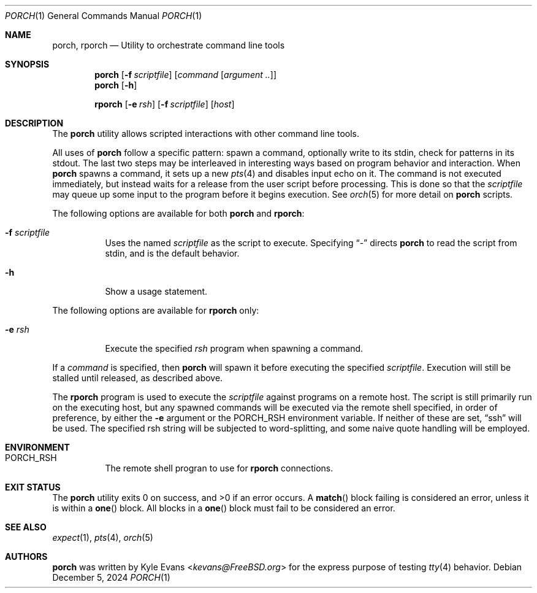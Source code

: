 .\"
.\" Copyright (c) 2024 Kyle Evans <kevans@FreeBSD.org>
.\"
.\" SPDX-License-Identifier: BSD-2-Clause
.\"
.Dd December 5, 2024
.Dt PORCH 1
.Os
.Sh NAME
.Nm porch ,
.Nm rporch
.Nd Utility to orchestrate command line tools
.Sh SYNOPSIS
.Nm
.Op Fl f Ar scriptfile
.Op Ar command Op Ar argument ..
.Nm
.Op Fl h
.Pp
.Nm rporch
.Op Fl e Ar rsh
.Op Fl f Ar scriptfile
.Op Ar host
.Sh DESCRIPTION
The
.Nm
utility allows scripted interactions with other command line tools.
.Pp
All uses of
.Nm
follow a specific pattern: spawn a command, optionally write to its stdin, check
for patterns in its stdout.
The last two steps may be interleaved in interesting ways based on program
behavior and interaction.
When
.Nm
spawns a command, it sets up a new
.Xr pts 4
and disables input echo on it.
The command is not executed immediately, but instead waits for a release from
the user script before processing.
This is done so that the
.Ar scriptfile
may queue up some input to the program before it begins execution.
See
.Xr orch 5
for more detail on
.Nm
scripts.
.Pp
The following options are available for both
.Nm
and
.Nm rporch :
.Bl -tag -width indent
.It Fl f Ar scriptfile
Uses the named
.Ar scriptfile
as the script to execute.
Specifying
.Dq -
directs
.Nm
to read the script from stdin, and is the default behavior.
.It Fl h
Show a usage statement.
.El
.Pp
The following options are available for
.Nm rporch
only:
.Bl -tag -width indent
.It Fl e Ar rsh
Execute the specified
.Ar rsh
program when spawning a command.
.El
.Pp
If a
.Ar command
is specified, then
.Nm
will spawn it before executing the specified
.Ar scriptfile .
Execution will still be stalled until released, as described above.
.Pp
The
.Nm rporch
program is used to execute the
.Ar scriptfile
against programs on a remote host.
The script is still primarily run on the executing host, but any spawned
commands will be executed via the remote shell specified, in order of
preference, by either the
.Fl e
argument or the
.Ev PORCH_RSH
environment variable.
If neither of these are set,
.Dq ssh
will be used.
The specified rsh string will be subjected to word-splitting, and some naive
quote handling will be employed.
.Sh ENVIRONMENT
.Bl -tag -width indent
.It Ev PORCH_RSH
The remote shell progran to use for
.Nm rporch
connections.
.El
.Sh EXIT STATUS
The
.Nm
utility exits 0 on success, and >0 if an error occurs.
A
.Fn match
block failing is considered an error, unless it is within a
.Fn one
block.
All blocks in a
.Fn one
block must fail to be considered an error.
.Sh SEE ALSO
.Xr expect 1 ,
.Xr pts 4 ,
.Xr orch 5
.Sh AUTHORS
.Nm
was written by
.An Kyle Evans Aq Mt kevans@FreeBSD.org
for the express purpose of testing
.Xr tty 4
behavior.
